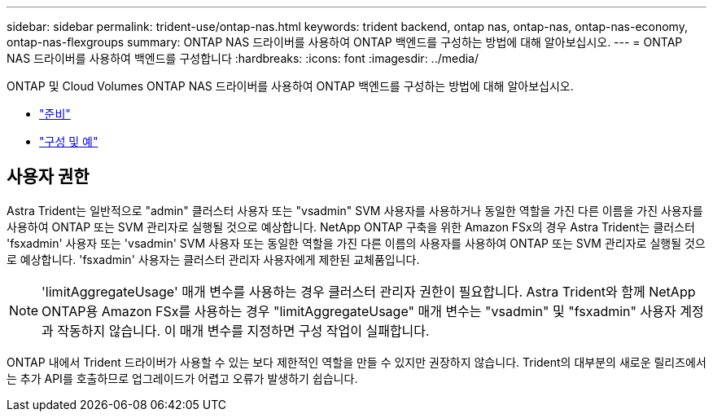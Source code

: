 ---
sidebar: sidebar 
permalink: trident-use/ontap-nas.html 
keywords: trident backend, ontap nas, ontap-nas, ontap-nas-economy, ontap-nas-flexgroups 
summary: ONTAP NAS 드라이버를 사용하여 ONTAP 백엔드를 구성하는 방법에 대해 알아보십시오. 
---
= ONTAP NAS 드라이버를 사용하여 백엔드를 구성합니다
:hardbreaks:
:icons: font
:imagesdir: ../media/


ONTAP 및 Cloud Volumes ONTAP NAS 드라이버를 사용하여 ONTAP 백엔드를 구성하는 방법에 대해 알아보십시오.

* link:ontap-nas-prep.html["준비"^]
* link:ontap-nas-examples.html["구성 및 예"^]




== 사용자 권한

Astra Trident는 일반적으로 "admin" 클러스터 사용자 또는 "vsadmin" SVM 사용자를 사용하거나 동일한 역할을 가진 다른 이름을 가진 사용자를 사용하여 ONTAP 또는 SVM 관리자로 실행될 것으로 예상합니다. NetApp ONTAP 구축을 위한 Amazon FSx의 경우 Astra Trident는 클러스터 'fsxadmin' 사용자 또는 'vsadmin' SVM 사용자 또는 동일한 역할을 가진 다른 이름의 사용자를 사용하여 ONTAP 또는 SVM 관리자로 실행될 것으로 예상합니다. 'fsxadmin' 사용자는 클러스터 관리자 사용자에게 제한된 교체품입니다.


NOTE: 'limitAggregateUsage' 매개 변수를 사용하는 경우 클러스터 관리자 권한이 필요합니다. Astra Trident와 함께 NetApp ONTAP용 Amazon FSx를 사용하는 경우 "limitAggregateUsage" 매개 변수는 "vsadmin" 및 "fsxadmin" 사용자 계정과 작동하지 않습니다. 이 매개 변수를 지정하면 구성 작업이 실패합니다.

ONTAP 내에서 Trident 드라이버가 사용할 수 있는 보다 제한적인 역할을 만들 수 있지만 권장하지 않습니다. Trident의 대부분의 새로운 릴리즈에서는 추가 API를 호출하므로 업그레이드가 어렵고 오류가 발생하기 쉽습니다.
